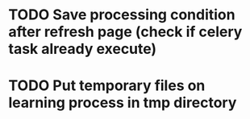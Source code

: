 * TODO Save processing condition after refresh page (check if celery task already execute)
* TODO Put temporary files on learning process in tmp directory